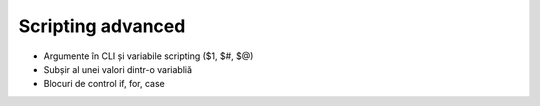 Scripting advanced
==================

* Argumente în CLI și variabile scripting ($1, $#, $@)
* Subșir al unei valori dintr-o variabliă
* Blocuri de control if, for, case